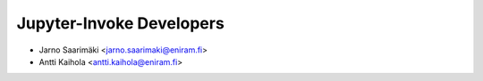 =========================
Jupyter-Invoke Developers
=========================

- Jarno Saarimäki <jarno.saarimaki@eniram.fi>
- Antti Kaihola <antti.kaihola@eniram.fi>

